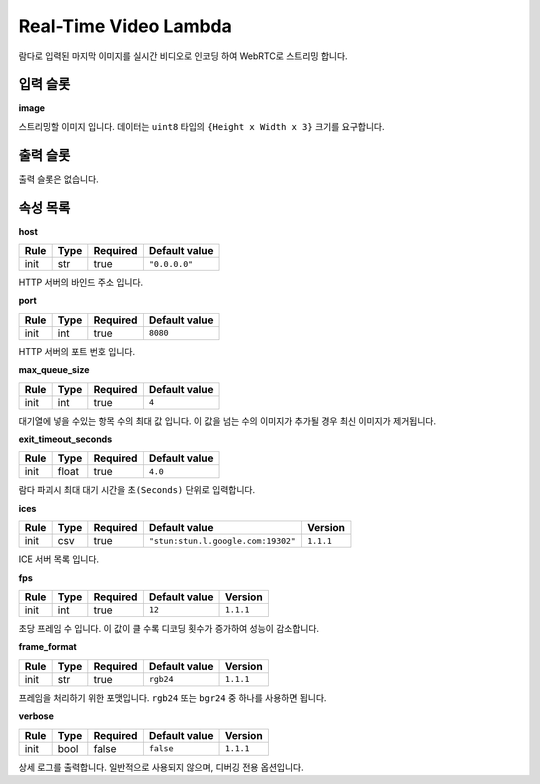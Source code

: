 .. meta::
    :keywords: LAMBDAS RTC REALTIME_VIDEO

.. _doc-lambdas-rtc-realtime_video:

Real-Time Video Lambda
======================

람다로 입력된 마지막 이미지를 실시간 비디오로 인코딩 하여 WebRTC로 스트리밍 합니다.

입력 슬롯
---------

**image**

스트리밍할 이미지 입니다.
데이터는 ``uint8`` 타입의 ``{Height x Width x 3}`` 크기를 요구합니다.

출력 슬롯
---------

출력 슬롯은 없습니다.

속성 목록
---------

**host**

+------+-------+----------+---------------+
| Rule | Type  | Required | Default value |
+======+=======+==========+===============+
| init | str   | true     | ``"0.0.0.0"`` |
+------+-------+----------+---------------+

HTTP 서버의 바인드 주소 입니다.

**port**

+------+-------+----------+---------------+
| Rule | Type  | Required | Default value |
+======+=======+==========+===============+
| init | int   | true     | ``8080``      |
+------+-------+----------+---------------+

HTTP 서버의 포트 번호 입니다.

**max_queue_size**

+------+-------+----------+---------------+
| Rule | Type  | Required | Default value |
+======+=======+==========+===============+
| init | int   | true     | ``4``         |
+------+-------+----------+---------------+

대기열에 넣을 수있는 항목 수의 최대 값 입니다.
이 값을 넘는 수의 이미지가 추가될 경우 최신 이미지가 제거됩니다.

**exit_timeout_seconds**

+------+-------+----------+---------------+
| Rule | Type  | Required | Default value |
+======+=======+==========+===============+
| init | float | true     | ``4.0``       |
+------+-------+----------+---------------+

람다 파괴시 최대 대기 시간을 ``초(Seconds)`` 단위로 입력합니다.

**ices**

+------+-------+----------+------------------------------------+-----------+
| Rule | Type  | Required | Default value                      | Version   |
+======+=======+==========+====================================+===========+
| init | csv   | true     | ``"stun:stun.l.google.com:19302"`` | ``1.1.1`` |
+------+-------+----------+------------------------------------+-----------+

ICE 서버 목록 입니다.

**fps**

+------+-------+----------+---------------+-----------+
| Rule | Type  | Required | Default value | Version   |
+======+=======+==========+===============+===========+
| init | int   | true     | ``12``        | ``1.1.1`` |
+------+-------+----------+---------------+-----------+

초당 프레임 수 입니다. 이 값이 클 수록 디코딩 횟수가 증가하여 성능이 감소합니다.

**frame_format**

+------+-------+----------+---------------+-----------+
| Rule | Type  | Required | Default value | Version   |
+======+=======+==========+===============+===========+
| init | str   | true     | ``rgb24``     | ``1.1.1`` |
+------+-------+----------+---------------+-----------+

프레임을 처리하기 위한 포맷입니다.
``rgb24`` 또는 ``bgr24`` 중 하나를 사용하면 됩니다.

**verbose**

+------+-------+----------+---------------+-----------+
| Rule | Type  | Required | Default value | Version   |
+======+=======+==========+===============+===========+
| init | bool  | false    | ``false``     | ``1.1.1`` |
+------+-------+----------+---------------+-----------+

상세 로그를 출력합니다.
일반적으로 사용되지 않으며, 디버깅 전용 옵션입니다.

